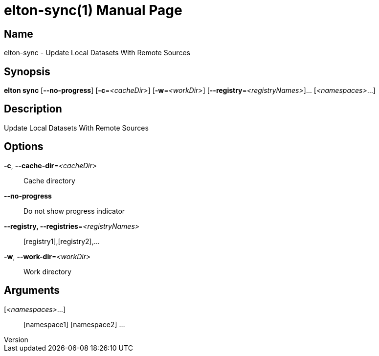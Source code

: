 // tag::picocli-generated-full-manpage[]
// tag::picocli-generated-man-section-header[]
:doctype: manpage
:revnumber: 
:manmanual: Elton Manual
:mansource: 
:man-linkstyle: pass:[blue R < >]
= elton-sync(1)

// end::picocli-generated-man-section-header[]

// tag::picocli-generated-man-section-name[]
== Name

elton-sync - Update Local Datasets With Remote Sources

// end::picocli-generated-man-section-name[]

// tag::picocli-generated-man-section-synopsis[]
== Synopsis

*elton sync* [*--no-progress*] [*-c*=_<cacheDir>_] [*-w*=_<workDir>_]
           [*--registry*=_<registryNames>_]... [_<namespaces>_...]

// end::picocli-generated-man-section-synopsis[]

// tag::picocli-generated-man-section-description[]
== Description

Update Local Datasets With Remote Sources

// end::picocli-generated-man-section-description[]

// tag::picocli-generated-man-section-options[]
== Options

*-c*, *--cache-dir*=_<cacheDir>_::
  Cache directory

*--no-progress*::
  Do not show progress indicator

*--registry, --registries*=_<registryNames>_::
  [registry1],[registry2],...

*-w*, *--work-dir*=_<workDir>_::
  Work directory

// end::picocli-generated-man-section-options[]

// tag::picocli-generated-man-section-arguments[]
== Arguments

[_<namespaces>_...]::
  [namespace1] [namespace2] ...

// end::picocli-generated-man-section-arguments[]

// tag::picocli-generated-man-section-commands[]
// end::picocli-generated-man-section-commands[]

// tag::picocli-generated-man-section-exit-status[]
// end::picocli-generated-man-section-exit-status[]

// tag::picocli-generated-man-section-footer[]
// end::picocli-generated-man-section-footer[]

// end::picocli-generated-full-manpage[]
